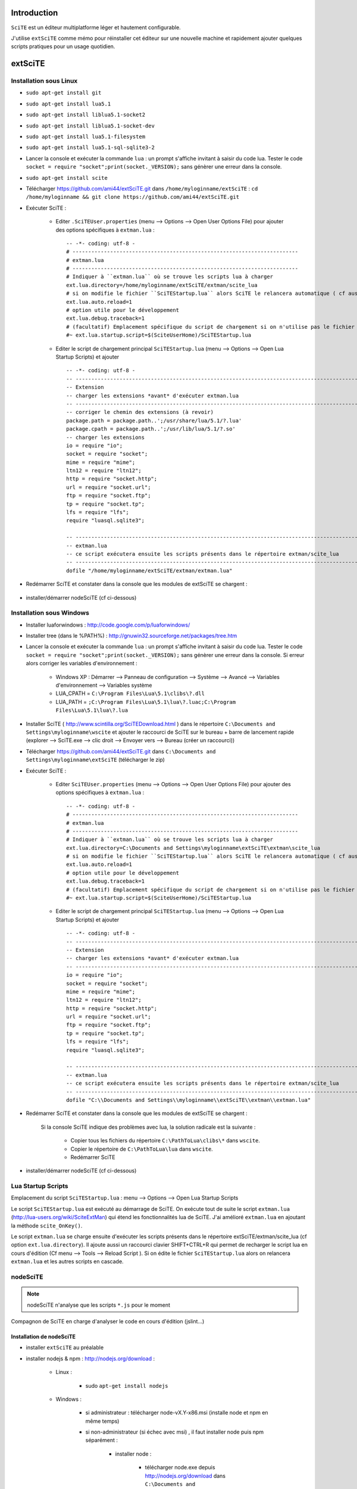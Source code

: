 .. -*- coding: utf-8 -

Introduction
=============================

``SciTE`` est un éditeur multiplatforme léger et hautement configurable. 

J'utilise ``extSciTE`` comme mémo pour réinstaller cet éditeur sur une nouvelle machine
et rapidement ajouter quelques scripts pratiques pour un usage quotidien.


extSciTE
=============================


Installation sous Linux
--------------------------------------------

- ``sudo apt-get install git``
- ``sudo apt-get install lua5.1``
- ``sudo apt-get install liblua5.1-socket2``
- ``sudo apt-get install liblua5.1-socket-dev``
- ``sudo apt-get install lua5.1-filesystem``
- ``sudo apt-get install lua5.1-sql-sqlite3-2``


- Lancer la console et exécuter la commande ``lua`` : un prompt s'affiche invitant à saisir du code lua. Tester le code ``socket = require "socket";print(socket._VERSION);`` sans génèrer une erreur dans la console. 
- ``sudo apt-get install scite``
- Télécharger https://github.com/ami44/extSciTE.git dans ``/home/myloginname/extSciTE`` : ``cd /home/myloginname && git clone https://github.com/ami44/extSciTE.git``
- Exécuter SciTE : 

    - Editer ``.SciTEUser.properties`` (menu --> Options --> Open User Options File) pour ajouter des options spécifiques à ``extman.lua`` : ::

            -- -*- coding: utf-8 -
            # ------------------------------------------------------------------------
            # extman.lua
            # ------------------------------------------------------------------------
            # Indiquer à ``extman.lua`` où se trouve les scripts lua à charger
            ext.lua.directory=/home/myloginname/extSciTE/extman/scite_lua
            # si on modifie le fichier ``SciTEStartup.lua`` alors SciTE le relancera automatique ( cf aussi SHIFT+CTRL+R)
            ext.lua.auto.reload=1
            # option utile pour le développement
            ext.lua.debug.traceback=1
            # (facultatif) Emplacement spécifique du script de chargement si on n'utilise pas le fichier ``SciTEStartup.lua`` par défaut
            #~ ext.lua.startup.script=$(SciteUserHome)/SciTEStartup.lua
            
    - Editer le script de chargement principal ``SciTEStartup.lua`` (menu --> Options --> Open Lua Startup Scripts) et ajouter ::

        -- -*- coding: utf-8 -
        -- -------------------------------------------------------------------------------------------------------
        -- Extension
        -- charger les extensions *avant* d'exécuter extman.lua
        -- -------------------------------------------------------------------------------------------------------
        -- corriger le chemin des extensions (à revoir)
        package.path = package.path..';/usr/share/lua/5.1/?.lua'
        package.cpath = package.path..';/usr/lib/lua/5.1/?.so'
        -- charger les extensions
        io = require "io";
        socket = require "socket";
        mime = require "mime";
        ltn12 = require "ltn12";
        http = require "socket.http";
        url = require "socket.url";
        ftp = require "socket.ftp";
        tp = require "socket.tp";
        lfs = require "lfs";
        require "luasql.sqlite3";

        -- -------------------------------------------------------------------------------------------------------
        -- extman.lua
        -- ce script exécutera ensuite les scripts présents dans le répertoire extman/scite_lua
        -- -------------------------------------------------------------------------------------------------------
        dofile "/home/myloginname/extSciTE/extman/extman.lua"
        
- Redémarrer SciTE et constater dans la console que les modules de extSciTE se chargent :

    .. image:: https://github.com/ami44/extSciTE/raw/master/assets/console.png
        :alt: chargement des modules extSciTE
        :align: center
    
- installer/démarrer nodeSciTE (cf ci-dessous) 

Installation sous Windows
--------------------------------------------

- Installer luaforwindows : http://code.google.com/p/luaforwindows/
- Installer tree (dans le %PATH%) : http://gnuwin32.sourceforge.net/packages/tree.htm 
- Lancer la console et exécuter la commande ``lua`` : un prompt s'affiche invitant à saisir du code lua. Tester le code ``socket = require "socket";print(socket._VERSION);`` sans génèrer une erreur dans la console. Si erreur alors corriger les variables d'environnement :

    - Windows XP : Démarrer --> Panneau de configuration --> Système --> Avancé --> Variables d'environnement --> Variables système
    - LUA_CPATH = ``C:\Program Files\Lua\5.1\clibs\?.dll``
    - LUA_PATH = ``;C:\Program Files\Lua\5.1\lua\?.luac;C:\Program Files\Lua\5.1\lua\?.lua``

- Installer SciTE ( http://www.scintilla.org/SciTEDownload.html ) dans le répertoire ``C:\Documents and Settings\myloginname\wscite`` et ajouter le raccourci de SciTE sur le bureau + barre de lancement rapide (explorer --> SciTE.exe --> clic droit --> Envoyer vers --> Bureau (créer un raccourci)) 
- Télécharger https://github.com/ami44/extSciTE.git dans ``C:\Documents and Settings\myloginname\extSciTE`` (télécharger le zip)
- Exécuter SciTE : 

    - Editer ``SciTEUser.properties`` (menu --> Options --> Open User Options File) pour ajouter des options spécifiques à ``extman.lua`` : ::
        
            -- -*- coding: utf-8 -
            # ------------------------------------------------------------------------
            # extman.lua
            # ------------------------------------------------------------------------
            # Indiquer à ``extman.lua`` où se trouve les scripts lua à charger
            ext.lua.directory=C:\Documents and Settings\myloginname\extSciTE\extman\scite_lua
            # si on modifie le fichier ``SciTEStartup.lua`` alors SciTE le relancera automatique ( cf aussi SHIFT+CTRL+R)
            ext.lua.auto.reload=1
            # option utile pour le développement
            ext.lua.debug.traceback=1
            # (facultatif) Emplacement spécifique du script de chargement si on n'utilise pas le fichier ``SciTEStartup.lua`` par défaut
            #~ ext.lua.startup.script=$(SciteUserHome)/SciTEStartup.lua
            
    ..
        - ? ::
    
            #ext.lua.reset=1
                
    - Editer le script de chargement principal ``SciTEStartup.lua`` (menu --> Options --> Open Lua Startup Scripts) et ajouter ::

        -- -*- coding: utf-8 -
        -- -------------------------------------------------------------------------------------------------------
        -- Extension
        -- charger les extensions *avant* d'exécuter extman.lua
        -- -------------------------------------------------------------------------------------------------------
        io = require "io";
        socket = require "socket";
        mime = require "mime";
        ltn12 = require "ltn12";
        http = require "socket.http";
        url = require "socket.url";
        ftp = require "socket.ftp";
        tp = require "socket.tp";
        lfs = require "lfs";
        require "luasql.sqlite3";

        -- -------------------------------------------------------------------------------------------------------
        -- extman.lua
        -- ce script exécutera ensuite les scripts présents dans le répertoire extman/scite_lua
        -- -------------------------------------------------------------------------------------------------------
        dofile "C:\\Documents and Settings\\myloginname\\extSciTE\\extman\\extman.lua"

    
- Redémarrer SciTE et constater dans la console que les modules de extSciTE se chargent :

    .. image:: https://github.com/ami44/extSciTE/raw/master/assets/console.png
        :alt: chargement des modules extSciTE
        :align: center
   
    Si la console SciTE indique des problèmes avec lua, la solution radicale est la suivante :

        - Copier tous les fichiers du répertoire ``C:\PathToLua\clibs\*`` dans ``wscite``.
        - Copier le répertoire de ``C:\PathToLua\lua`` dans ``wscite``.
        - Redémarrer SciTE

    
- installer/démarrer nodeSciTE (cf ci-dessous) 

        
Lua Startup Scripts
--------------------------------------------

Emplacement du script ``SciTEStartup.lua`` : menu --> Options --> Open Lua Startup Scripts

Le script ``SciTEStartup.lua`` est exécuté au démarrage de SciTE. 
On exécute tout de suite le script ``extman.lua`` (http://lua-users.org/wiki/SciteExtMan) qui étend les 
fonctionnalités lua de SciTE. J'ai amélioré ``extman.lua`` en ajoutant la méthode ``scite_OnKey()``. 

Le script ``extman.lua`` se charge ensuite d'exécuter les scripts présents dans 
le répertoire extSciTE/extman/scite_lua (cf option ``ext.lua.directory``). Il ajoute aussi un raccourci clavier 
SHIFT+CTRL+R qui permet de recharger le script lua en cours d'édition (Cf menu --> Tools --> Reload Script ).
Si on édite le fichier ``SciTEStartup.lua`` alors on relancera ``extman.lua`` et les autres scripts en cascade.


nodeSciTE
------------------------------------------------------


.. note:: nodeSciTE n'analyse que les scripts ``*.js`` pour le moment

Compagnon de SciTE en charge d'analyser le code en cours d'édition (jslint...)


Installation de nodeSciTE
.............................................................

- installer ``extSciTE`` au préalable
- installer nodejs & npm : http://nodejs.org/download :

    - Linux : 
        
        - sudo ``apt-get install nodejs``
        
    - Windows : 
    
        - si administrateur : télécharger node-vX.Y-x86.msi (installe node et npm en même temps)
        - si non-administrateur (si échec avec msi) , il faut installer node puis npm séparément :
        
            - installer node : 
            
                - télécharger node.exe depuis http://nodejs.org/download dans ``C:\Documents and Settings\myloginname\node``
                - mettre à jour la variable d'environnement PATH vers ``C:\Documents and Settings\myloginname\node``
                - dans la console tester ``node -v``
                
            - installer npm ( https://npmjs.org/doc/README.html) : 
            
                - télécharger fichier npm-X.Y.Z.zip à cette adresse http://npmjs.org/dist/
                - extraire le contenu dans ``C:\Documents and Settings\myloginname\node``
                - dans la console tester ``npm -v``
        
        
- ouvrir la console
- linux : ``cd "/home/myloginname/extSciTE/nodeSciTE"``
- windows : ``cd "C:\Documents and Settings\myloginname\extSciTE\nodeSciTE"``
- ``npm install``
- @revoir : ne fonctionne pas !!! corriger ``extSciTE\nodeSciTE\node_modules\jslint\lib\jslint.js`` et corriger ``maxerr    : 1000`` en ``maxerr    : 10000``
- exécuter nodeSciTE (lire ci-après)

Exécution de nodeSciTE (manuel ou automatique)
.....................................................................

Manuel : 

    - linux : 
    
        - ouvrir la console bash
        - ``cd "/home/myloginname/extSciTE/nodeSciTE"``
        - ``node nodeSciTE.js``

    - windows : 
    
        - ouvrir la console ``cmd``
        - ``cd "C:\Documents and Settings\myloginname\extSciTE\nodeSciTE"``
        - ``nodeSciTE.bat`` ou ``node nodeSciTE.js``
        

Automatique, Lancer le serveur nodeSciTE au démarrage de votre session : 
    
    - windows : @todo
    - linux : @todo
    
    .. 
        windows ? ajouter un fichier dans ``C:\Documents and Settings\myloginname\Menu Démarrer\Programmes\Démarrage\`` 
    
Corriger le port de nodeSciTE
.............................................................

Le serveur nodeSciTE écoute par défaut le port 3891 en local.

Si on corrige en dur le port dans le fichier ``extSciTE/nodeSciTE/nodeSciTE.js`` ou que ce service est sur un autre serveur, alors éditer le fichier ``SciTEUser.properties`` (menu --> Options --> Open User Options File) et ajouter ces options : :: 
    
    # ------------------------------------------------------------------------
    # nodeSciTE
    # ------------------------------------------------------------------------
    extscite.nodeSciTE.host=http://127.0.0.1
    extscite.nodeSciTE.port=9999


SciTE
=============================



liens utiles :

    - http://ensiwiki.ensimag.fr/index.php/SciTE
    - http://ensiwiki.ensimag.fr/index.php/Configuration_De_SciTE
    - http://www.cloudconnected.fr/2005/11/11/scite-l-editeur-indispensable/
    - http://www.distasis.com/cpp/scitetip.htm
    - http://www.scintilla.org/SciTEDoc.html
    - https://code.google.com/p/scite-files/w/list
    - http://pgl.yoyo.org/scite/bits/SciTEGlobal.properties
    - http://lua-users.org/wiki/FindPage (chercher ``scite``)
    - http://www.scintilla.org/PaneAPI.html (api scintilla)

Editer ``SciTEUser.properties`` (menu --> Options --> Open User Options File) : ::


    buffers=30
    save.session=1
    check.if.already.open=1
    open.dialog.in.file.directory=1
    find.replace.advanced=1
    # code.page=65001
    # output.code.page=65001
    properties.directory.enable=1
    title.full.path=1
    title.show.buffers=1    
    pathbar.visible=1
    save.position=1
    line.margin.visible=1
    highlight.current.word=1
    find.files=*
    tabsize=4
    indent.size=4
    use.tabs=0
    
    # The load.on.activate property causes SciTE to check whether the current file has been updated by another process whenever it is activated. This is useful when another editor such as a WYSIWYG HTML editor, is being used in conjunction with SciTE.
    # When both this and load.on.activate are set to 1, SciTE will ask if you really want to reload the modified file, giving you the chance to keep the file as it is. By default this property is disabled, causing SciTE to reload the file without bothering you. 
    load.on.activate=1
    are.you.sure.on.reload=1
    
    # http://www.cloudconnected.fr/2005/11/11/scite-l-editeur-indispensable/
    # Par défaut, les touches Home et End déplacent le curseur au début et à la fin de la ligne logique. Pour changer se comportement afin qu’elles déplacent le curseur sur la ligne visuelle, c’est la propriété :
    wrap.aware.home.end.keys=1
    
    if PLAT_GTK
        all.files=All Files (*)|*|Hidden Files (.*)|.*|
    open.filter=\
    $(all.files)
    
    # charger le fichier markdown.properties
    # https://groups.google.com/forum/?fromgroups=#!topic/scite-interest/MZFRd161I6Y
    # https://github.com/vadmium/etc/blob/master/scite/markdown.properties
    import markdown

    # Status Bar
    # $(StatusMsg) est utilisé par les modules pour afficher des alertes diverses ( props["StatusMsg"]='Mon message'; )
    # impérativement maintenir $(LineNumber) et $(ColumnNumber) dans statusbar.text.1 pour aider à la mise à jour du texte dans $(StatusMsg)
    statusbar.visible=1
    statusbar.number=1
    statusbar.text.1=li=$(LineNumber) co=$(ColumnNumber) $(StatusMsg)

    # seul window autorise statusbar.number > 1 (cliquer sur le status pour passer d'un texte à l'autre)
    #~ statusbar.number=4
    #~ statusbar.text.1=li=$(LineNumber) co=$(ColumnNumber) $(OverType) ($(EOLMode)) $(FileAttr)
    #~ statusbar.text.2=$(BufferLength) chars in $(NbOfLines) lines. Sel: $(SelLength) chars.
    #~ statusbar.text.3=Now is: Date=$(CurrentDate) Time=$(CurrentTime)
    #~ statusbar.text.4=$(FileNameExt) : $(FileDate) - $(FileTime) | $(FileAttr)



Todo : 
    
    - tester scintillua ( http://foicica.com/scintillua/download, http://foicica.com/scintillua/api/lexer.html#Styling.Tokens )


Modules extSciTE
=============================

.. note:: pour désactiver un module : simplement renommer le fichier sans l'extension ``.lua`` pour ne plus être pris en compte. Pour le réactiver : remettre l'extension ``.lua``.


extSciTE/extman/scite_lua/001first.lua
--------------------------------------------

Indique que extSciTE est bien chargé

extSciTE/extman/scite_lua/015utils.lua
--------------------------------------------

- ``function luasqlrows (connection, sql_statement)`` utilisé par ``030bookmark.lua``. 
- ``function vardump(value, depth, key)`` 
- @todo : notify-send ( win : http://rodnic.net/notify-send/, linux : sudo apt-get install libnotify-bin )


extSciTE/extman/scite_lua/020execlua.lua
--------------------------------------------

Permet d'éxécuter code lua présent dans la console. 
Utilisé par 030bookmark.lua et 040dir.lua. 

extSciTE/extman/scite_lua/030bookmark.lua
--------------------------------------------


CTRL+b : affiche les bookmarks dans la console SciTE :

    - fichiers préférés ( on peut même définir la ligne à afficher : utile pour descendre à la dernière ligne du fichier apache2/access.log par exemple : initialiser alors à 10000000000 )
    - code lua à exécuter ( afficher un message, fonction à lancer ... )
    
Pour aérer les bookmark, il y a aussi possibilité d'affichers des séparateurs.

Rappel : CTRL+B replace le comportement CTRL+B (Expand abbreviation) par défaut de Scite.


Bookmark & sqlite3
....................................................................

Pour créer/éditer la base  sqlite3 : télécharger l'outil sqliteStudio à cette adresse http://sqlitestudio.one.pl

Avec sqliteStudio, créer une base de données dans ``C:\Documents and Settings\myloginname\bookmark.sqlite3.db`` puis créer la table ``bookmark`` avec cette commande sql ::

    CREATE TABLE bookmark ( 
            id           INTEGER NOT NULL PRIMARY KEY AUTOINCREMENT,
            label        TEXT    NOT NULL,
            FilePath     TEXT    NULL,
            FilePathLine INTEGER NOT NULL DEFAULT '1',
            doStringCode TEXT    NULL,
            isSep        INTEGER NOT NULL DEFAULT '0',
            ordre        INTEGER NOT NULL
    );

Ajouter des bookmarks dans la table bookmark

Pour définir la base de données sqlite3, éditer ``SciTEUser.properties`` (menu --> Options --> Open User Options File) : :: 

    # ------------------------------------------------------------------------
    # bookmark
    # ------------------------------------------------------------------------
    extscite.bookmark.sqlite3=C:\Documents and Settings\myloginname\bookmark.sqlite3.db
    

Pour éditer la base de données sqlite3 via une interface web comme adminer (http://www.adminer.org/) préalablement installé sur votre poste de travail ``SciTEUser.properties`` (menu --> Options --> Open User Options File) : :: 

    # ------------------------------------------------------------------------
    # bookmark
    # ------------------------------------------------------------------------
    extscite.bookmark.sqlite3=C:\Documents and Settings\myloginname\bookmark.sqlite3.db
    extscite.bookmark.navigateur="C:\\Documents and Settings\\myloginname\\Mes Programmes\\ChromiumPortable\\ChromiumPortable.exe"
    extscite.bookmark.http=http://127.0.0.1/adminer/?sqlite=&username=root&db=D%3A%5CUtilisateurs%5Cmyloginname%5Cbookmark.sqlite3.db&select=bookmark&modify=1&order%5B0%5D=ordre
    
    


extSciTE/extman/scite_lua/040dir.lua
--------------------------------------------

Affiche dans la console SciTE tous les fichiers depuis le répertoire du fichier courant.


.. image:: https://github.com/ami44/extSciTE/raw/master/assets/dir.png
    :alt: affichage dir dans la console
    :align: center

Usage depuis un fichier ouvert dans SciTE : CTRL+SHIFT+o

Usage depuis le module bookmark : 

    Créer un bookmark (cf section 030bookmark.lua ci-dessus) et 
    dans la colonne ``doStringCode`` appeller la fonction ``printListFileInDirCommun('C:\\BitNami\\wappstack-5.4.9-0\\apache2\\htdocs\\qcm')``

extSciTE/extman/scite_lua/042project.lua (tree)
-------------------------------------------------------------

Affiche les dossiers et fichiers présent depuis un répertoire sous forme d'arborescence. Nécessite l'utilitaire ``tree`` dans le path (installé par défaut sous linux, à installer sous windows : http://gnuwin32.sourceforge.net/packages/tree.htm).

.. image:: https://github.com/ami44/extSciTE/raw/master/assets/tree.png
    :alt: affichage tree dans la console
    :align: center

Usage depuis un fichier ouvert dans SciTE : Ctrl+Shift+T

Depuis le module bookmark : 

    Créer un bookmark (cf section 030bookmark.lua ci-dessus) et 
    dans la colonne ``doStringCode`` appeller la fonction ``printTree('C:\\BitNami\\wappstack-5.4.9-0\\apache2\\htdocs\\qcm')`` ou ``printTree('C:\\BitNami\\wappstack-5.4.9-0\\apache2\\htdocs\\qcm', '-a')`` (-a == fichier hidden, cf options de tree http://www.computerhope.com/unix/tree.htm ou http://linux.die.net/man/1/tree )

extSciTE/extman/scite_lua/043fileinfo.lua
--------------------------------------------

CTRL+SHIFT+i : affiche dans la console SciTE les infos du fichiers pour copier/coller

.. image:: https://github.com/ami44/extSciTE/raw/master/assets/fileinfo.png
    :alt: affichage info dans la console
    :align: center


extSciTE/extman/scite_lua/52outputToEditor.lua
--------------------------------------------

CTRL+7 : copier le contenu de la console dans un fichier ``console.txt`` et ouvrir ce fichier dans SciTE.

extSciTE/extman/scite_lua/53openexplorer.lua
--------------------------------------------

CTRL+6 : ouvrir l'explorateur de fichier

extSciTE/extman/scite_lua/100tictacto.lua
--------------------------------------------

CTRL+8 : A utiliser avec font monospace (CTRL+F11)

.. image:: https://github.com/ami44/extSciTE/raw/master/assets/tictactoe.png
    :alt: jouer avec tictactoe
    :align: center

source : http://lua-users.org/wiki/SciteTicTacToe

extSciTE/extman/scite_lua/101eliza.lua
--------------------------------------------

CTRL+9 : crazy elisa

source : http://lua-users.org/wiki/SciteElizaClassic

extSciTE/extman/scite_lua/103asciitable.lua
--------------------------------------------

Afficher tous les caractères spéciaux pour faciliter copier/coller

Usage : Menu > Tools > ASCII table


.. image:: https://github.com/ami44/extSciTE/raw/master/assets/asciitable.png
    :alt: afficher ascii table
    :align: center

source : http://lua-users.org/wiki/SciteAsciiTable



extSciTE/extman/scite_lua/800node.lua
--------------------------------------------

.. note:: version alpha, très instable ;-)

Scite envoie le contenu du code à analyser au serveur nodeSciTE ( jslint, etc ... ). 
Afficher le résultat sous forme d'annotation dans SciTE :

    .. image:: https://github.com/ami44/extSciTE/raw/master/assets/nodescite.png
        :alt: chargement des modules extSciTE
        :align: center

Voir la section ci-dessus nodeSciTE pour installer et démarrer ce serveur.
       
  

Enjoy !    

